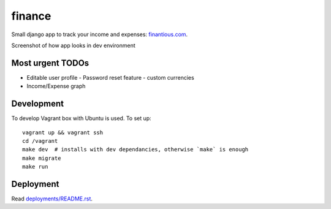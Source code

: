 finance
=======

Small django app to track your income and expenses: `finantious.com <http://finantious.com>`__.

Screenshot of how app looks in dev environment

.. image:: docs/dev-screenshot.png
   :alt: dev env screenshot

Most urgent TODOs
-----------------

- Editable user profile
  - Password reset feature
  - custom currencies

- Income/Expense graph

Development
-----------

To develop Vagrant box with Ubuntu is used. To set up::

   vagrant up && vagrant ssh
   cd /vagrant
   make dev  # installs with dev dependancies, otherwise `make` is enough
   make migrate
   make run

Deployment
----------

Read `deployments/README.rst <deployments/README.rst>`__.
